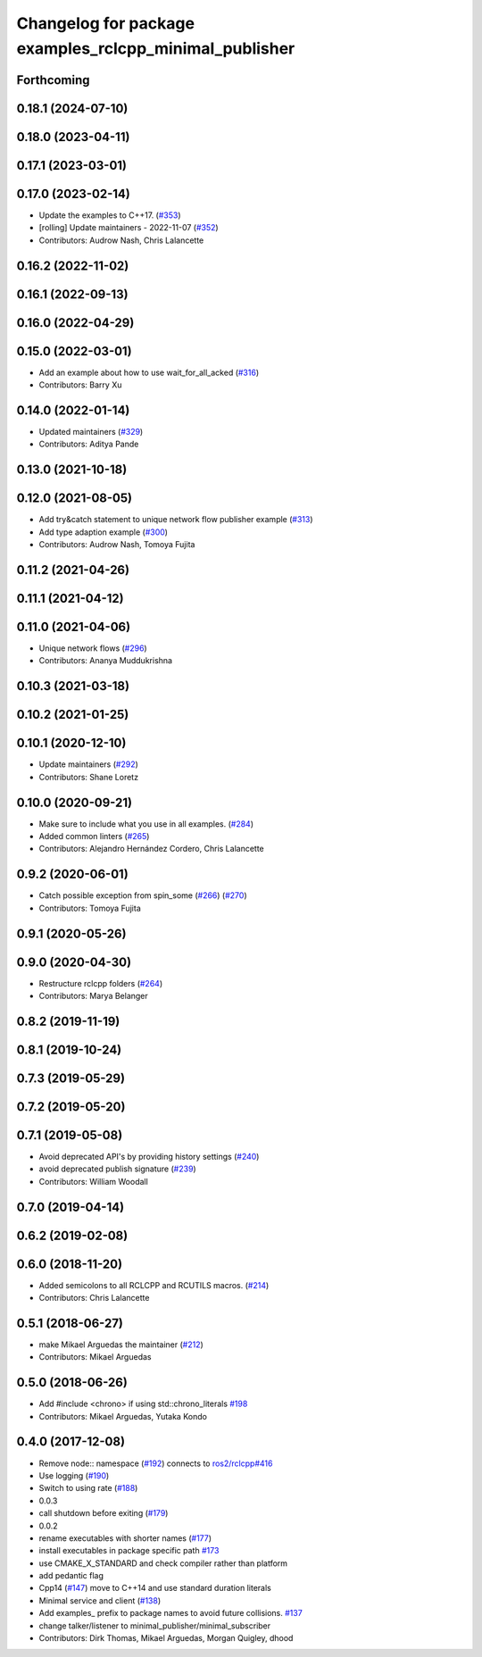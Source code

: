 ^^^^^^^^^^^^^^^^^^^^^^^^^^^^^^^^^^^^^^^^^^^^^^^^^^^^^^^
Changelog for package examples_rclcpp_minimal_publisher
^^^^^^^^^^^^^^^^^^^^^^^^^^^^^^^^^^^^^^^^^^^^^^^^^^^^^^^

Forthcoming
-----------

0.18.1 (2024-07-10)
-------------------

0.18.0 (2023-04-11)
-------------------

0.17.1 (2023-03-01)
-------------------

0.17.0 (2023-02-14)
-------------------
* Update the examples to C++17. (`#353 <https://github.com/ros2/examples/issues/353>`_)
* [rolling] Update maintainers - 2022-11-07 (`#352 <https://github.com/ros2/examples/issues/352>`_)
* Contributors: Audrow Nash, Chris Lalancette

0.16.2 (2022-11-02)
-------------------

0.16.1 (2022-09-13)
-------------------

0.16.0 (2022-04-29)
-------------------

0.15.0 (2022-03-01)
-------------------
* Add an example about how to use wait_for_all_acked (`#316 <https://github.com/ros2/examples/issues/316>`_)
* Contributors: Barry Xu

0.14.0 (2022-01-14)
-------------------
* Updated maintainers (`#329 <https://github.com/ros2/examples/issues/329>`_)
* Contributors: Aditya Pande

0.13.0 (2021-10-18)
-------------------

0.12.0 (2021-08-05)
-------------------
* Add try&catch statement to unique network flow publisher example (`#313 <https://github.com/ros2/examples/issues/313>`_)
* Add type adaption example (`#300 <https://github.com/ros2/examples/issues/300>`_)
* Contributors: Audrow Nash, Tomoya Fujita

0.11.2 (2021-04-26)
-------------------

0.11.1 (2021-04-12)
-------------------

0.11.0 (2021-04-06)
-------------------
* Unique network flows (`#296 <https://github.com/ros2/examples/issues/296>`_)
* Contributors: Ananya Muddukrishna

0.10.3 (2021-03-18)
-------------------

0.10.2 (2021-01-25)
-------------------

0.10.1 (2020-12-10)
-------------------
* Update maintainers (`#292 <https://github.com/ros2/examples/issues/292>`_)
* Contributors: Shane Loretz

0.10.0 (2020-09-21)
-------------------
* Make sure to include what you use in all examples. (`#284 <https://github.com/ros2/examples/issues/284>`_)
* Added common linters (`#265 <https://github.com/ros2/examples/issues/265>`_)
* Contributors: Alejandro Hernández Cordero, Chris Lalancette

0.9.2 (2020-06-01)
------------------
* Catch possible exception from spin_some (`#266 <https://github.com/ros2/examples/issues/266>`_) (`#270 <https://github.com/ros2/examples/issues/270>`_)
* Contributors: Tomoya Fujita

0.9.1 (2020-05-26)
------------------

0.9.0 (2020-04-30)
------------------
* Restructure rclcpp folders (`#264 <https://github.com/ros2/examples/issues/264>`_)
* Contributors: Marya Belanger

0.8.2 (2019-11-19)
------------------

0.8.1 (2019-10-24)
------------------

0.7.3 (2019-05-29)
------------------

0.7.2 (2019-05-20)
------------------

0.7.1 (2019-05-08)
------------------
* Avoid deprecated API's by providing history settings (`#240 <https://github.com/ros2/examples/issues/240>`_)
* avoid deprecated publish signature (`#239 <https://github.com/ros2/examples/issues/239>`_)
* Contributors: William Woodall

0.7.0 (2019-04-14)
------------------

0.6.2 (2019-02-08)
------------------

0.6.0 (2018-11-20)
------------------
* Added semicolons to all RCLCPP and RCUTILS macros. (`#214 <https://github.com/ros2/examples/issues/214>`_)
* Contributors: Chris Lalancette

0.5.1 (2018-06-27)
------------------
* make Mikael Arguedas the maintainer (`#212 <https://github.com/ros2/examples/issues/212>`_)
* Contributors: Mikael Arguedas

0.5.0 (2018-06-26)
------------------
* Add #include <chrono> if using std::chrono_literals `#198 <https://github.com/ros2/examples/issues/198>`_
* Contributors: Mikael Arguedas, Yutaka Kondo

0.4.0 (2017-12-08)
------------------
* Remove node:: namespace (`#192 <https://github.com/ros2/examples/issues/192>`_)
  connects to `ros2/rclcpp#416 <https://github.com/ros2/rclcpp/issues/416>`_
* Use logging (`#190 <https://github.com/ros2/examples/issues/190>`_)
* Switch to using rate (`#188 <https://github.com/ros2/examples/issues/188>`_)
* 0.0.3
* call shutdown before exiting (`#179 <https://github.com/ros2/examples/issues/179>`_)
* 0.0.2
* rename executables with shorter names (`#177 <https://github.com/ros2/examples/issues/177>`_)
* install executables in package specific path `#173 <https://github.com/ros2/examples/issues/173>`_
* use CMAKE_X_STANDARD and check compiler rather than platform
* add pedantic flag
* Cpp14 (`#147 <https://github.com/ros2/examples/issues/147>`_)
  move to C++14 and use standard duration literals
* Minimal service and client (`#138 <https://github.com/ros2/examples/issues/138>`_)
* Add examples\_ prefix to package names to avoid future collisions. `#137 <https://github.com/ros2/examples/issues/137>`_
* change talker/listener to minimal_publisher/minimal_subscriber
* Contributors: Dirk Thomas, Mikael Arguedas, Morgan Quigley, dhood
